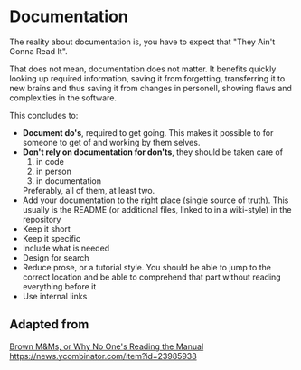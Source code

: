 * Documentation

The reality about documentation is, you have to expect that "They
Ain't Gonna Read It".

That does not mean, documentation does not matter. It benefits quickly
looking up required information, saving it from forgetting,
transferring it to new brains and thus saving it from changes in
personell, showing flaws and complexities in the software.

This concludes to:
- *Document do's*, required to get going. This makes it possible to for
  someone to get of and working by them selves.
- *Don't rely on documentation for don'ts*, they should be taken care
  of
  1. in code
  2. in person
  3. in documentation
  Preferably, all of them, at least two.
- Add your documentation to the right place (single source of
  truth). This usually is the README (or additional files, linked to
  in a wiki-style) in the repository
- Keep it short
- Keep it specific
- Include what is needed
- Design for search
- Reduce prose, or a tutorial style. You should be able to jump to the
  correct location and be able to comprehend that part without reading
  everything before it
- Use internal links

** Adapted from

[[https://blog.nuclino.com/brown-m-ms-or-why-no-one-s-reading-the-manual][Brown M&Ms, or Why No One's Reading the Manual]]
https://news.ycombinator.com/item?id=23985938
